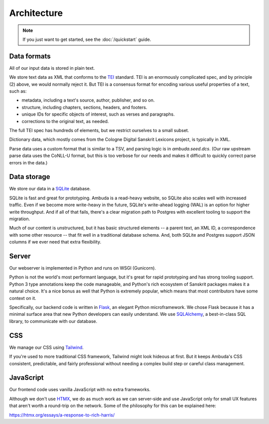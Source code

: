 Architecture
============

.. note::
   If you just want to get started, see the :doc:`/quickstart` guide.


Data formats
------------

All of our input data is stored in plain text.

We store text data as XML that conforms to the `TEI`_ standard. TEI is an
enormously complicated spec, and by principle (2) above, we would normally
reject it. But TEI is a consensus format for encoding various useful properties
of a text, such as:

- metadata, including a text's source, author, publisher, and so on.
- structure, including chapters, sections, headers, and footers.
- unique IDs for specific objects of interest, such as verses and paragraphs.
- corrections to the original text, as needed.

The full TEI spec has hundreds of elements, but we restrict ourselves to a
small subset.

.. _TEI: https://tei-c.org

Dictionary data, which mostly comes from the Cologne Digital Sanskrit Lexicons
project, is typically in XML.

Parse data uses a custom format that is similar to a TSV, and parsing logic is
in `ambuda.seed.dcs`. (Our raw upstream parse data uses the CoNLL-U format, but
this is too verbose for our needs and makes it difficult to quickly correct
parse errors in the data.)


Data storage
------------

We store our data in a `SQLite`_ database.

SQLite is fast and great for prototyping. Ambuda is a read-heavy website, so
SQLite also scales well with increased traffic. Even if we become more
write-heavy in the future, SQLite's write-ahead logging (WAL) is an option for
higher write throughput. And if all of that fails, there's a clear migration
path to Postgres with excellent tooling to support the migration.

Much of our content is unstructured, but it has basic structured elements -- a
parent text, an XML ID, a correspondence with some other resource -- that fit
well in a traditional database schema. And, both SQLite and Postgres support
JSON columns if we ever need that extra flexibility.

.. _SQLite: sqlite.org


Server
------

Our webserver is implemented in Python and runs on WSGI (Gunicorn).

Python is not the world's most performant language, but it's great for rapid
prototyping and has strong tooling support. Python 3 type annotations keep the
code manageable, and Python's rich ecosystem of Sanskrit packages makes it a
natural choice. It's a nice bonus as well that Python is extremely popular,
which means that most contributors have some context on it.

Specifically, our backend code is written in `Flask`_, an elegant Python
microframework. We chose Flask because it has a minimal surface area that new
Python developers can easily understand. We use `SQLAlchemy`_, a best-in-class
SQL library, to communicate with our database.

.. _Flask: https://flask.palletsprojects.com/en/2.1.x/
.. _SQLAlchemy: https://www.sqlalchemy.org/


CSS
---

We manage our CSS using `Tailwind`_.

If you're used to more traditional CSS framework, Tailwind might look hideous
at first. But it keeps Ambuda's CSS consistent, predictable, and fairly
professional without needing a complex build step or careful class management.


.. _Tailwind: https://tailwindcss.com


JavaScript
----------

Our frontend code uses vanilla JavaScript with no extra frameworks.

Although we don't use `HTMX`_, we do as much work as we can server-side and use
JavaScript only for small UX features that aren't worth a round-trip on the
network. Some of the philosophy for this can be explained here:

https://htmx.org/essays/a-response-to-rich-harris/

.. _HTMX: https://htmx.org/
